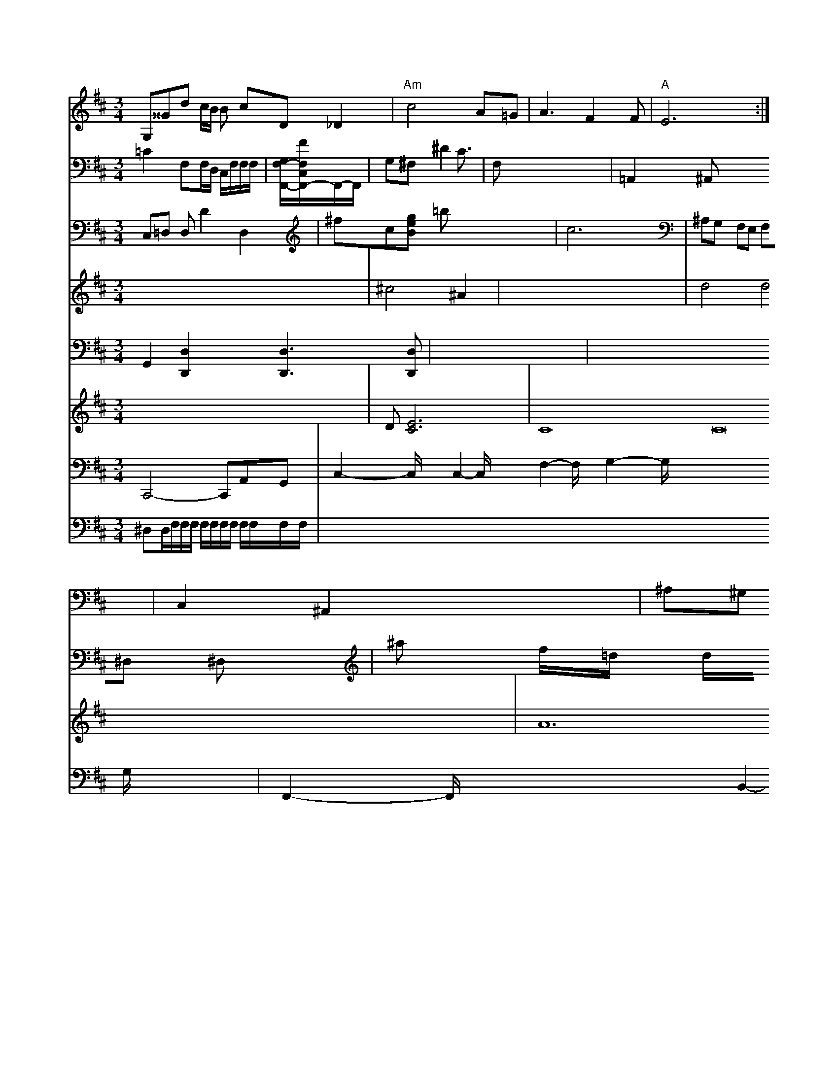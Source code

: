 X: 11
M: 3/4
L: 1/8
K: Bm
G,^^Gd c/B/ B cD _D2 | "Am"c4- A=G | A3 F2 F | "A"E6 :|
K: D
V: 6 \
V: 3 ymane
V: 2
C,=D, D,D2 D,2|
V:1
x8|
V:3
=C2 F,F,/2D,/2 C,/2F,/2F,/2F,/2| \
V:2
^fc[geB]
V:1
^c4 ^A2| \
V:2
=bx4x|
V:1
x8| \
V:3
[G,/2F,/2-F,,/2-][F/2F,/2C,/2F,,/2-]F,,/2-F,,/2| \
V:2
c6|
V:1
d4 d4| \
V:3
G,^F, ^D4<C|
V:2
^A,G, F,E, F,^D, ^D,x| \
V:1
x8|
V:3
F,x4x| \
V:2
^ax f/2x/2=d/2x/2 d/2x/2d/2x/2 ^d^d| \
V:1
x3A d2 x2 c/2^A/2B/2^D/2| \
V:1
^A2 Ax2<^A2 (3^A,AA| \
V:1
g2 ^d^d ^d2 ^d2 f^d| \
V:3
=A,,2 x^A,, x2 x2| \
V:2
 (3^G^Ad/2^A/2 =B^G =A=F ^G^G| \
V:1
x6|
V:3
C,2 ^A,,2 x2| \
V:2
=g3/2^a/2 x2 x2| \
V:1
=gx6x| \
V:3
^A,^G, x^F, x^G, F,^G,|
V:2
[a/2^C/2]x/2[^c/2G/2][^A/2^G/2] [^G/2^A/2]x2x/2| \
V:1
x2 d3/2F/2 ^c/2=d/2=c/2^G/2 ^G/2=G/2^D/2=A/2 C/2F/2=D/2F/2| \
V:3
[C,2C,,2] [D,2F,,2] [A,,4F,,,4] x:| \
V:2
[G4B,4] x4| \
V:1
d4 A^G =A/2=B/2G/2F/2| \
V:3
^A,2 xE, xG, F,x| \
V:2
[c2A2F2] x6| \
V:1
^gf/2g/2 c/2E/2F/2=d/2 e/2c/2d/2c/2 ^A/2d/2B/2c/2| \
V:1
=f3^A/2^A/2 f=A/2x/2 c/2x/2^A/2x/2| \
V:3
C2 x/2C/2x/2^C/2 C/2x/2C/2x/2| \
V:2
[=c2d2F2] x6| \
V:1
bC ^CG =g^A| \
V:3
x4 A,,x3| \
V:2
GC EF FA xA| \
V:1
e/2e/2d/2^A/2 c/2c/2c'/2F/2 G,/2F/2B,/2A,/2| \
V:1
^D/2C/2C/2A,/2 ^A,/2C/2^G,/2C/2 D/2G,/2E/2F/2 F/2E/2^A,/2G/2| \
V:3
=G,,2 x6| \
V:2
[af]x/2g/2 [g/2e/2]c/2f/2a/2 a/2b/2d'/2d'/2|
V:1
a/2a/2^a/2=a/2 a/2=a/2g/2e/2 d'/2^a/2g/2=f/2 =d/2c/2B/2c/2 [cA]x| \
V:1
=d2 x/2x/2x/2x/2 c'/2x/2^a/2=a/2 a/2=a/2g/2^a/2| \
V:3
x8| \
V:2
[g2d2][d2^c2][e3c3] [dc][dc]| \
V:1
[^A4^A4] x8| \
V:3
[F,=A,,]x/2[A,,/2D,,/2]x/2 [F,3/2D,,3/2]x/2 [B,,/2B,,,/2]x3/2| \
V:8
G,,2 [D,2D,,2] x2 [D,3D,,3][D,D,,]| \
V:2
[=c4-B4G4C4] [_c-FF][cG]| \
V:1
e4c G2/2=C/2|
V:3
G,2 E,2 x4|
V:2
[F2D2] x6| \
V:1
^A2 ^A2 x2 xd ge| \
V:3
_E,/2E,/2C,/2E,/2 ^C,A, ^A,G, F,B, DE| \
V:2
G2 f^d c2 xA| \
V:1
^d-[f^d-] [^g^d^A][ce=] [^d^d][d=d] [d^A] [^d^A]]|
V:1
[^Fd]^a =a^f =gf =gf|
V:3
[^D,2D,,2] x2 [^D,2^D,,2] x2|
V:2
[^aa][^ag] [^ag][^ag] [^ag][^d=A] [^ag][^ag]| \
V:1
G,3/2^D/2 [^D/2=D/2]x/2[=G/2D/2]x/2 [^G/2C/2]x/2[=f/2^A/2]x/2 [f/2^A/2]^A/2c/2^d/2 ^d/2=d/2=d/^f/2|
V:3
[^A,2C,2] x6|
V:2
x4 [=d^A]x [^dG]x| \
V:1
a2 x2 g2 x2| \
V:3
[^D,2C,,2] x2 [F,2F,,2] x2| \
V:2
[F3^A,3][D^A,] [FA,][FG,] [FA,][^GA,]|
V:1
^d3 cF/2F/2 F/2B/2c/2=c/2| \
V:1
^A/2^A/2G/2A/2 ^A/2A/2^G/2^A/2 ^A/2^A/2d/2^f/2 ^g/2^G/2^a/2^g/2| \
V:3
x/2^G,,/2E,/2G,,/2 ^A,,2 xD,,/2^D,/2 ^D,/2x/2C,/2x/2| \
V:2
[g4=d4] =cd c2| \
V:1
^A/2^A/2c/2B/2 d^G ^A=G ^G^A| \
V:3
B,,2 xF,/2F,/2 ^C/2^C/2A,/2^A,/2 ^C/2D/2C/2C/2| \
V:1
a/2VF/2D/2F/2 E/2C/2G/2C/2 =A,/2B,/2D/2D/2 C/2^A,/2F,/2^D,/2| \
V:2
F4 B2 ^A2-| \
V:1
x8| \
V:3
[^G,2^D,2] x6| \
V:2
x8| \
V:1
g2 ^G4 D2| \
V:3
^G,2 x4 =A,2| \
V:2
A/2^A/2x/2 ^AC/2x/2 ^Dx Cx|
V:1
x8|
V:3
x8|
V:2
[f8-=d8-^A8-]| \
V:1
x8| \
V:3
[^A,/2F,/2]x/2[C,/2^A,,/2]x/2 [C,/2C,/2C,,/2]x/2[C,/2=C,,/2]x/2|
V:2
[^d3-c3F3][d/2c/2][A/2^A/2] x/2[d/2d/2]x/2 [f/2^A/2]x/2[a/2f/2]x/2| \
V:1
c4 x3/2x/2 x/2x/2^A/2c/2 c/2^d/2=d/2c/2| \
V:3
[F,,2D,,2] x2 [D2D,2] x2|
V:2
[^D,2D,,2] x6|
V:1
C,/2C,/2F,/2F,/2 ^A,/2=A,/2^A,/2^A,/2 x/2C/2d/2=d/2| \
V:3
^D,F, G,F, ^F,[^DC,] [=DD,][D^A,]| \
V:2
f/2^d/2=a/2f/2 ^A/2^A/2=A/2G/2 F/2F/2C/2F/2 F,2-| \
V:3
^A,/2D/2F/2D/2 =d/2f/2^d/2=d/2 ^Ax/2x/2 ^d/2x/2^d/2x/2| \
V:3
^A,=A, ^A,x x2| \
V:2
[^a2F2g2] x2 [d'=dd]d' c'd'| \
V:1
C^A, A,[^DCA,] [CC][ACF,] ^Dx| \
V:3
^A,x/2F,/2 D,2 x6| \
V:2
x2 [=cAF]x [d2^G2F2] x2| \
V:1
C2 x2 G,2 [D2D,2]| \
V:2
[dA/2F/2][d/2F/2A,/2][A/2F/2C/2] [A/2F/2C/2][A/2F/2D/2][A/2F/2A,/2]x/2| \
V:1
x8 E,=C| \
V:3
x8| \
V:2
[f^A,-^A,-][^A^A^A,^A,] [^A^G^A,-][^AF^A,-] [=A^A,-^A,-][^A,^A,B,,] [^A,G,^A,,][F,^A,,]| \
V:2
[^F=D^A,]F,[GD^A,] F2 [^G2=D2^A,2] [=D^A,][^A,G,]|
V:1
[^G2^D2^A,2] [^A2^D2A,2] x2|
V:1
x8|
V:3
[^A,2A,,2][^A,2^A,,2] [=A,2^A,,2][C2^A,,2][^A,2^A,,2][^A,/2^A,,/2] [^A,/2^A,,/2][^A,/2A,,/2][^A,/2^A,,/2]x/2| \
V:2
=Gx6x| \
V:1
x8 x/2x3/2 x/2x/2x/2x/2 x/2x/2x/2x/2 x/2x/2x/2x/2 x/2x/2x/2x/2 x/2x/2x/2x/2| \
V:3
=A,,2- A,/2x3/2 D,2 x2/2x3/2 x3/2 B,2- B,/2x3/2 B,2- B,/2x3/2| \
V:3
C3/2C/2 Fx3/2C/2 D3/2x3/2 D2- Dx/2x3/2 C3/2x3/2 =D/2x3/2 F,2- F,/2x3/2|
V:m
x8| \
V:7
x8|
V:6
x8|
V:5
x8| \
V:4
x8| \
V:9
C,,4- C,,A,,G,,| \
V:8
x8| \
V:/
^D,D,/2F,/2F,/2F,/2 F,/2F,/2F,/2F,/2 F,/2F,/2F,/2F,/2|
V:3
x2 F,/2x3/2 G,2- G,/2x3/2 G,2- G,/2x3/2 E,2- E,/2x3/2| \
V:2
[d2d2][d2d2][d2d2][c2c2][^cc] [^d2c2][^A2=A2][^A^A^G] [^A2G2][^AGG]| \
V:3
F4 F2 x2| \
V:2
_A4 =F4-| \
V:1
D,2 x2 G,4 x4| \
V:7
D82[E6C6]|
V:6
x8| \
V:5
x8| \
V:4
x8| \
V:9
C,2- C,/2x3/2 C,2- C,/2x3/2 F,2- F,/2x3/2 G,2- G,/2x3/2 x4- G,/2x3/2| \
V:2
[==^c4c4F4] x4|
V:1
=A2 =A2 ^A4- ^A-^A fA| \
V:3
[^G,2^A,,2][=G,2F,,2] [B,2B,,2][B,2B,,2]x/2 [=A,/2^G,,/2]x3/2 [^G,,2^A,,,2]x [^G,,2^A,,,2]x3| \
V:2
x8| \
V:1
x8| \
V:7
C8 C16 C16| \
V:6
D8 E,4| \
V:5
x8| \
V:4
x8| \
V:9
F,,2- F,,/2x3/2 x3/2 B,,2- B,,/2x3/2 A,,2- A,,/2x3/2| \
V:8
V:3
E,2 x,2 x2 D,2- D,/2x3/2 ^C,2- C,/2x3/2 C,2- C,/2x3/2 ^D,2- ^D,/2x3/2 ^D,2- ^D,/2x3/2 =F,2- F,/2x3/2| \
V:2
x8| \
V:4
x8| \
V:9
G8 A4 B4 c4 B8 (3e3gf ^cf g3-|\
V:1
x8| \
V:7
x8 x8 d8 e4 x4  (3C/C/2=D/2F-|
V:6
x8| \
V:5
x8| \
V:4
A12 E8-| \
V:9
^A,4-=F,4- =G,/2x3/2 F,2- F,/2x3/2 D,2- D,/2x3/2 D,2- D,/2x3/2 C,2- C,/2x3/2 B,,2- B,,/2x3/2| \
V:2
x8 D4 ^C4 B4 A8-| \
V:1
x8| \
V:7
L: 16
V:6
x8| \
V:5
V:4
M:[e4B4] B4 c4 B4 A4 | B4 c4 d4 c4- | c4 c4 B4| A4 B4 c4 B4 :|


